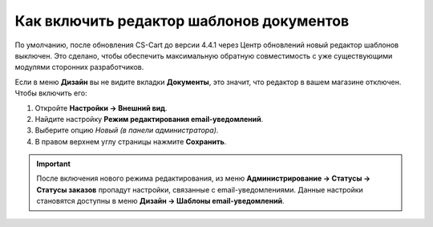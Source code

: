 *****************************************
Как включить редактор шаблонов документов
*****************************************

По умолчанию, после обновления CS-Cart до версии 4.4.1 через Центр обновлений новый редактор шаблонов выключен. Это сделано, чтобы обеспечить максимальную обратную совместимость с уже существующими модулями сторонних разработчиков.

Если в меню **Дизайн** вы не видите вкладки **Документы**, это значит, что редактор в вашем магазине отключен. Чтобы включить его:

#. Откройте **Настройки → Внешний вид**.

#. Найдите настройку **Режим редактирования email-уведомлений**.

#. Выберите опцию *Новый (в панели администратора)*.

#. В правом верхнем углу страницы нажмите **Сохранить**.

.. important::

    После включения нового режима редактирования, из меню **Администрирование → Статусы → Статусы заказов** пропадут настройки, связанные с email-уведомлениями. Данные настройки становятся доступны в меню **Дизайн → Шаблоны email-уведомлений**.

.. image:: img/template_mode.png
    :align: center
    :alt: Настройка "Режим редактирования email-уведомлений"
